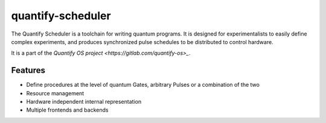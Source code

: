 ==================
quantify-scheduler
==================

The Quantify Scheduler is a toolchain for writing quantum programs. It is designed for experimentalists to easily define
complex experiments, and produces synchronized pulse schedules to be distributed to control hardware.

It is a part of the `Quantify OS project <https://gitlab.com/quantify-os>_`.

Features
--------

- Define procedures at the level of quantum Gates, arbitrary Pulses or a combination of the two
- Resource management
- Hardware independent internal representation
- Multiple frontends and backends
